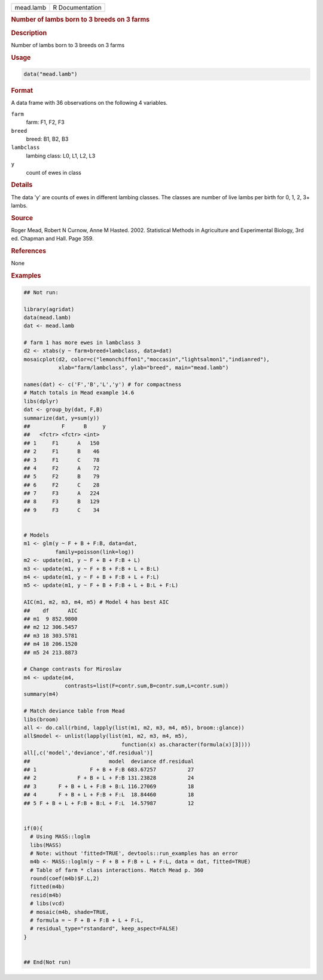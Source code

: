 .. container::

   .. container::

      ========= ===============
      mead.lamb R Documentation
      ========= ===============

      .. rubric:: Number of lambs born to 3 breeds on 3 farms
         :name: number-of-lambs-born-to-3-breeds-on-3-farms

      .. rubric:: Description
         :name: description

      Number of lambs born to 3 breeds on 3 farms

      .. rubric:: Usage
         :name: usage

      .. code:: R

         data("mead.lamb")

      .. rubric:: Format
         :name: format

      A data frame with 36 observations on the following 4 variables.

      ``farm``
         farm: F1, F2, F3

      ``breed``
         breed: B1, B2, B3

      ``lambclass``
         lambing class: L0, L1, L2, L3

      ``y``
         count of ewes in class

      .. rubric:: Details
         :name: details

      The data 'y' are counts of ewes in different lambing classes. The
      classes are number of live lambs per birth for 0, 1, 2, 3+ lambs.

      .. rubric:: Source
         :name: source

      Roger Mead, Robert N Curnow, Anne M Hasted. 2002. Statistical
      Methods in Agriculture and Experimental Biology, 3rd ed. Chapman
      and Hall. Page 359.

      .. rubric:: References
         :name: references

      None

      .. rubric:: Examples
         :name: examples

      .. code:: R

         ## Not run: 

         library(agridat)
         data(mead.lamb)
         dat <- mead.lamb

         # farm 1 has more ewes in lambclass 3
         d2 <- xtabs(y ~ farm+breed+lambclass, data=dat)
         mosaicplot(d2, color=c("lemonchiffon1","moccasin","lightsalmon1","indianred"),
                    xlab="farm/lambclass", ylab="breed", main="mead.lamb")

         names(dat) <- c('F','B','L','y') # for compactness
         # Match totals in Mead example 14.6
         libs(dplyr)
         dat <- group_by(dat, F,B)
         summarize(dat, y=sum(y))
         ##          F      B     y
         ##   <fctr> <fctr> <int>
         ## 1     F1      A   150
         ## 2     F1      B    46
         ## 3     F1      C    78
         ## 4     F2      A    72
         ## 5     F2      B    79
         ## 6     F2      C    28
         ## 7     F3      A   224
         ## 8     F3      B   129
         ## 9     F3      C    34


         # Models
         m1 <- glm(y ~ F + B + F:B, data=dat,
                   family=poisson(link=log))
         m2 <- update(m1, y ~ F + B + F:B + L)
         m3 <- update(m1, y ~ F + B + F:B + L + B:L)
         m4 <- update(m1, y ~ F + B + F:B + L + F:L)
         m5 <- update(m1, y ~ F + B + F:B + L + B:L + F:L)

         AIC(m1, m2, m3, m4, m5) # Model 4 has best AIC
         ##    df      AIC
         ## m1  9 852.9800
         ## m2 12 306.5457
         ## m3 18 303.5781
         ## m4 18 206.1520
         ## m5 24 213.8873

         # Change contrasts for Miroslav
         m4 <- update(m4,
                      contrasts=list(F=contr.sum,B=contr.sum,L=contr.sum))
         summary(m4)

         # Match deviance table from Mead
         libs(broom)
         all <- do.call(rbind, lapply(list(m1, m2, m3, m4, m5), broom::glance))
         all$model <- unlist(lapply(list(m1, m2, m3, m4, m5),
                                        function(x) as.character(formula(x)[3])))
         all[,c('model','deviance','df.residual')]
         ##                         model  deviance df.residual
         ## 1                 F + B + F:B 683.67257          27
         ## 2             F + B + L + F:B 131.23828          24
         ## 3       F + B + L + F:B + B:L 116.27069          18
         ## 4       F + B + L + F:B + F:L  18.84460          18
         ## 5 F + B + L + F:B + B:L + F:L  14.57987          12


         if(0){
           # Using MASS::loglm
           libs(MASS)
           # Note: without 'fitted=TRUE', devtools::run_examples has an error
           m4b <- MASS::loglm(y ~ F + B + F:B + L + F:L, data = dat, fitted=TRUE)
           # Table of farm * class interactions. Match Mead p. 360
           round(coef(m4b)$F.L,2)
           fitted(m4b)
           resid(m4b)
           # libs(vcd)
           # mosaic(m4b, shade=TRUE,
           # formula = ~ F + B + F:B + L + F:L,
           # residual_type="rstandard", keep_aspect=FALSE)
         }


         ## End(Not run)
